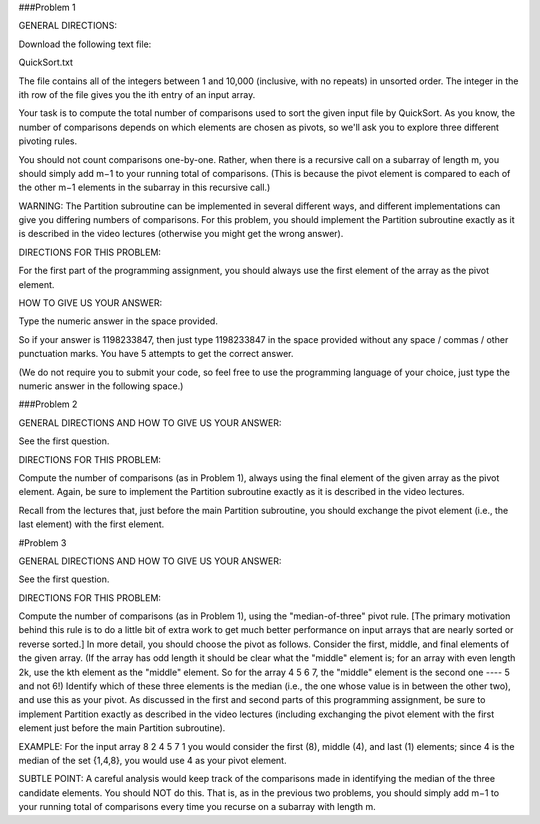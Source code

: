 ###Problem 1

GENERAL DIRECTIONS:

Download the following text file:

QuickSort.txt

The file contains all of the integers between 1 and 10,000 (inclusive, with no repeats) in unsorted order. The integer in the ith row of the file gives you the ith entry of an input array.

Your task is to compute the total number of comparisons used to sort the given input file by QuickSort. As you know, the number of comparisons depends on which elements are chosen as pivots, so we'll ask you to explore three different pivoting rules.

You should not count comparisons one-by-one. Rather, when there is a recursive call on a subarray of length m, you should simply add m−1 to your running total of comparisons. (This is because the pivot element is compared to each of the other m−1 elements in the subarray in this recursive call.)

WARNING: The Partition subroutine can be implemented in several different ways, and different implementations can give you differing numbers of comparisons. For this problem, you should implement the Partition subroutine exactly as it is described in the video lectures (otherwise you might get the wrong answer).

DIRECTIONS FOR THIS PROBLEM:

For the first part of the programming assignment, you should always use the first element of the array as the pivot element.

HOW TO GIVE US YOUR ANSWER:

Type the numeric answer in the space provided.

So if your answer is 1198233847, then just type 1198233847 in the space provided without any space / commas / other punctuation marks. You have 5 attempts to get the correct answer.

(We do not require you to submit your code, so feel free to use the programming language of your choice, just type the numeric answer in the following space.)


###Problem 2

GENERAL DIRECTIONS AND HOW TO GIVE US YOUR ANSWER:

See the first question.

DIRECTIONS FOR THIS PROBLEM:

Compute the number of comparisons (as in Problem 1), always using the final element of the given array as the pivot element. Again, be sure to implement the Partition subroutine exactly as it is described in the video lectures.

Recall from the lectures that, just before the main Partition subroutine, you should exchange the pivot element (i.e., the last element) with the first element.

#Problem 3

GENERAL DIRECTIONS AND HOW TO GIVE US YOUR ANSWER:

See the first question.

DIRECTIONS FOR THIS PROBLEM:

Compute the number of comparisons (as in Problem 1), using the "median-of-three" pivot rule. [The primary motivation behind this rule is to do a little bit of extra work to get much better performance on input arrays that are nearly sorted or reverse sorted.] In more detail, you should choose the pivot as follows. Consider the first, middle, and final elements of the given array. (If the array has odd length it should be clear what the "middle" element is; for an array with even length 2k, use the kth element as the "middle" element. So for the array 4 5 6 7, the "middle" element is the second one ---- 5 and not 6!) Identify which of these three elements is the median (i.e., the one whose value is in between the other two), and use this as your pivot. As discussed in the first and second parts of this programming assignment, be sure to implement Partition exactly as described in the video lectures (including exchanging the pivot element with the first element just before the main Partition subroutine).

EXAMPLE: For the input array 8 2 4 5 7 1 you would consider the first (8), middle (4), and last (1) elements; since 4 is the median of the set {1,4,8}, you would use 4 as your pivot element.

SUBTLE POINT: A careful analysis would keep track of the comparisons made in identifying the median of the three candidate elements. You should NOT do this. That is, as in the previous two problems, you should simply add m−1 to your running total of comparisons every time you recurse on a subarray with length m.
